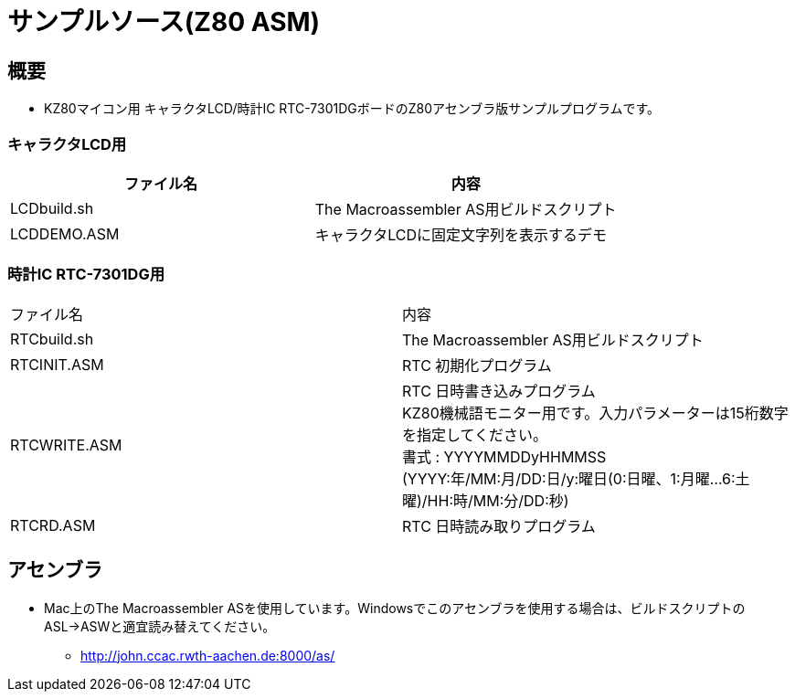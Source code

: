 = サンプルソース(Z80 ASM)

== 概要
* KZ80マイコン用 キャラクタLCD/時計IC RTC-7301DGボードのZ80アセンブラ版サンプルプログラムです。

=== キャラクタLCD用
|===
|ファイル名|内容

|LCDbuild.sh
|The Macroassembler AS用ビルドスクリプト

|LCDDEMO.ASM
|キャラクタLCDに固定文字列を表示するデモ

|===


=== 時計IC RTC-7301DG用

|===

|ファイル名|内容

|RTCbuild.sh
|The Macroassembler AS用ビルドスクリプト

|RTCINIT.ASM
|RTC 初期化プログラム

|RTCWRITE.ASM
|RTC 日時書き込みプログラム +
KZ80機械語モニター用です。入力パラメーターは15桁数字を指定してください。 +
書式 : YYYYMMDDyHHMMSS +
(YYYY:年/MM:月/DD:日/y:曜日(0:日曜、1:月曜...6:土曜)/HH:時/MM:分/DD:秒)

|RTCRD.ASM
|RTC 日時読み取りプログラム

|===

== アセンブラ
* Mac上のThe Macroassembler ASを使用しています。Windowsでこのアセンブラを使用する場合は、ビルドスクリプトのASL→ASWと適宜読み替えてください。
** http://john.ccac.rwth-aachen.de:8000/as/